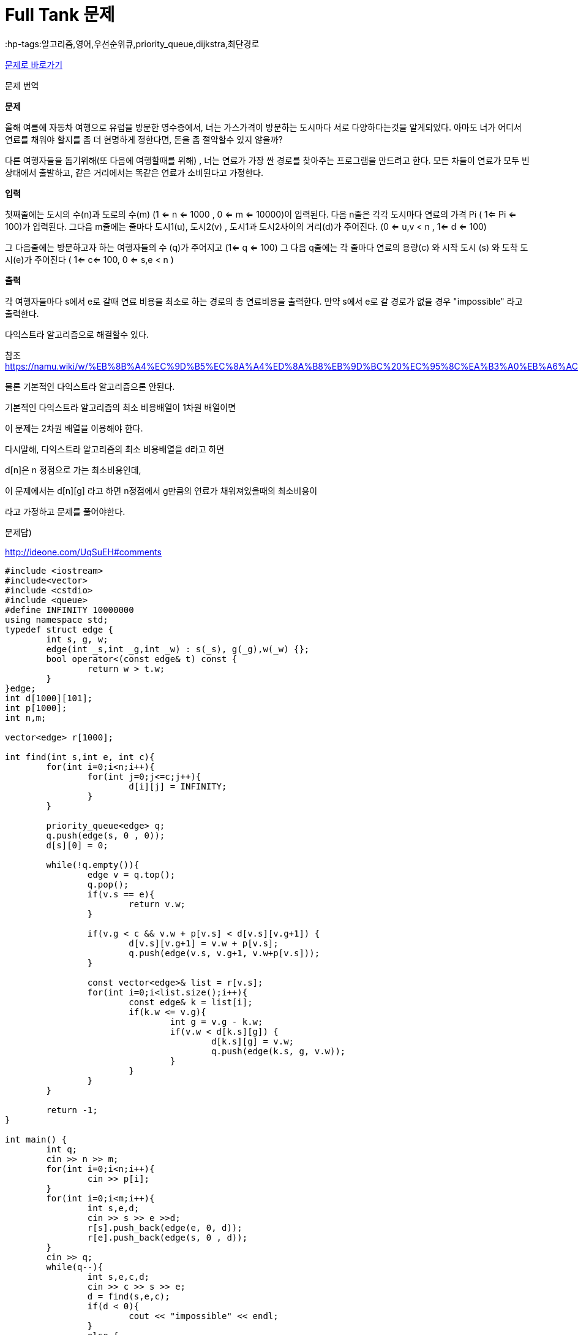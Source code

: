 = Full Tank 문제
:hp-tags:알고리즘,영어,우선순위큐,priority_queue,dijkstra,최단경로
:hp-alt-title: full-tank

link:https://www.acmicpc.net/problem/5057[문제로 바로가기]

문제 번역

*문제*

--
올해 여름에 자동차 여행으로 유럽을 방문한 영수증에서, 너는 가스가격이 방문하는 도시마다 서로 다양하다는것을 알게되었다.
아마도 너가 어디서 연료를 채워야 할지를 좀 더 현명하게 정한다면, 돈을 좀 절약할수 있지 않을까?

다른 여행자들을 돕기위해(또 다음에 여행할때를 위해) , 너는 연료가 가장 싼 경로를 찾아주는 프로그램을 만드려고 한다. 
모든 차들이 연료가 모두 빈 상태에서 출발하고, 같은 거리에서는 똑같은 연료가 소비된다고 가정한다.
--

*입력*

--
첫째줄에는 도시의 수(n)과 도로의 수(m) (1 <= n <= 1000 , 0 <= m <= 10000)이 입력된다. 다음 n줄은 각각 도시마다 연료의 가격 Pi ( 1<= Pi <= 100)가 입력된다. 
그다음 m줄에는 줄마다 도시1(u), 도시2(v) , 도시1과 도시2사이의 거리(d)가 주어진다. (0 <= u,v < n , 1<= d <= 100)

그 다음줄에는 방문하고자 하는 여행자들의 수 (q)가 주어지고 (1<= q <= 100)
그 다음 q줄에는 각 줄마다 연료의 용량(c) 와 시작 도시 (s) 와 도착 도시(e)가 주어진다
( 1<= c<= 100, 0 <= s,e < n )
--

*출력*

--
각 여행자들마다 s에서 e로 갈때 연료 비용을 최소로 하는 경로의 총 연료비용을 출력한다.
만약 s에서 e로 갈 경로가 없을 경우 "impossible" 라고 출력한다.
--

다익스트라 알고리즘으로 해결할수 있다.

참조 https://namu.wiki/w/%EB%8B%A4%EC%9D%B5%EC%8A%A4%ED%8A%B8%EB%9D%BC%20%EC%95%8C%EA%B3%A0%EB%A6%AC%EC%A6%98


물론 기본적인 다익스트라 알고리즘으론 안된다.

기본적인 다익스트라 알고리즘의 최소 비용배열이 1차원 배열이면

이 문제는 2차원 배열을 이용해야 한다.

다시말해, 다익스트라 알고리즘의 최소 비용배열을 d라고 하면

d[n]은 n 정점으로 가는 최소비용인데,

이 문제에서는 d[n][g] 라고 하면 n정점에서 g만큼의 연료가 채워져있을때의 최소비용이

라고 가정하고 문제를 풀어야한다.



문제답)

http://ideone.com/UqSuEH#comments



[source,cpp]
----
#include <iostream>
#include<vector>
#include <cstdio>
#include <queue>
#define INFINITY 10000000
using namespace std;
typedef struct edge {
	int s, g, w;
	edge(int _s,int _g,int _w) : s(_s), g(_g),w(_w) {};
	bool operator<(const edge& t) const {
		return w > t.w;
	}
}edge;
int d[1000][101];
int p[1000];
int n,m;
 
vector<edge> r[1000];
 
int find(int s,int e, int c){
	for(int i=0;i<n;i++){
		for(int j=0;j<=c;j++){
			d[i][j] = INFINITY;
		}
	}
 
	priority_queue<edge> q;
	q.push(edge(s, 0 , 0));
	d[s][0] = 0;
 
	while(!q.empty()){
		edge v = q.top();
		q.pop();
		if(v.s == e){
			return v.w;
		}
 
		if(v.g < c && v.w + p[v.s] < d[v.s][v.g+1]) {
			d[v.s][v.g+1] = v.w + p[v.s];
			q.push(edge(v.s, v.g+1, v.w+p[v.s]));
		}
 
		const vector<edge>& list = r[v.s];
		for(int i=0;i<list.size();i++){
			const edge& k = list[i];
			if(k.w <= v.g){
				int g = v.g - k.w;
				if(v.w < d[k.s][g]) {
					d[k.s][g] = v.w;
					q.push(edge(k.s, g, v.w));
				}
			}
		}
	}
 
	return -1;
}
 
int main() {
	int q;
	cin >> n >> m;
	for(int i=0;i<n;i++){
		cin >> p[i];
	}
	for(int i=0;i<m;i++){
		int s,e,d;
		cin >> s >> e >>d;
		r[s].push_back(edge(e, 0, d));
		r[e].push_back(edge(s, 0 , d));
	}
	cin >> q;
	while(q--){
		int s,e,c,d;
		cin >> c >> s >> e;
		d = find(s,e,c);
		if(d < 0){
			cout << "impossible" << endl;
		}
		else {
			cout << d << endl;
		}
	}
	return 0;
}

----